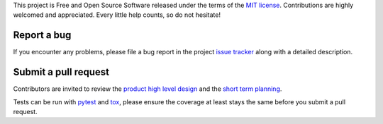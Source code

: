 
This project is Free and Open Source Software released under the terms of the
`MIT license <http://opensource.org/licenses/MIT>`_.
Contributions are highly welcomed and appreciated. Every little help counts, so do not hesitate!


Report a bug
------------

If you encounter any problems, please file a bug report
in the project `issue tracker <https://github.com/nodev-io/pytest-nodev/issues>`_
along with a detailed description.


Submit a pull request
---------------------

Contributors are invited to review the
`product high level design <https://pytest-nodev.readthedocs.org/en/stable/design.html>`_
and the `short term planning <https://github.com/nodev-io/pytest-nodev/milestones>`_.

Tests can be run with `pytest <https://pytest.org>`_ and `tox <https://tox.readthedocs.org>`_,
please ensure the coverage at least stays the same before you submit a pull request.
